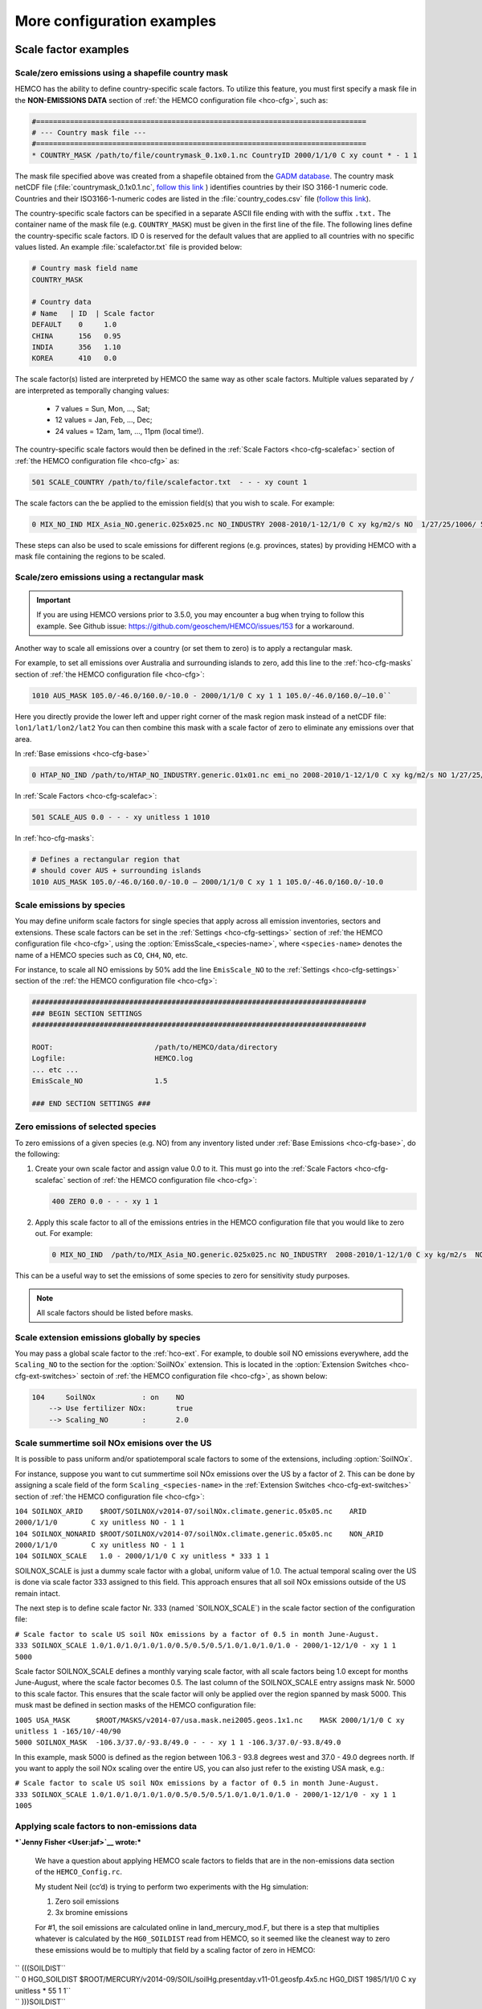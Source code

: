 .. |br| raw:: html

   <br />

.. _cfg-ex:

###########################
More configuration examples
###########################

.. _cfg-ex-scl:

=====================
Scale factor examples
=====================

.. _cfg-ex-scl-shapefile:

Scale/zero emissions using a shapefile country mask
---------------------------------------------------

HEMCO has the ability to define country-specific scale factors. To
utilize this feature, you must first specify a mask file in the
**NON-EMISSIONS DATA** section of :ref:`the HEMCO configuration file
<hco-cfg>`, such as:

.. code-block:: kconfig

   #==============================================================================
   # --- Country mask file ---
   #==============================================================================
   * COUNTRY_MASK /path/to/file/countrymask_0.1x0.1.nc CountryID 2000/1/1/0 C xy count * - 1 1

The mask file specified above was created from a shapefile obtained
from the `GADM database <http://www.gadm.org>`_. The country mask
netCDF file (:file:`countrymask_0.1x0.1.nc`, `follow this link
<http://geoschemdata.wustl.edu/ExtData/HEMCO/MASKS/v2014-07/countrymask_0.1x0.1.nc>`_
) identifies countries by their ISO 3166-1 numeric code. Countries and
their ISO3166-1-numeric codes are listed in the
:file:`country_codes.csv` file (`follow this link
<http://geoschemdata.wustl.edu/ExtData/HEMCO/MASKS/v2014-07/country_codes.csv>`_).

The country-specific scale factors can be specified in a separate
ASCII file ending with with the suffix :literal:`.txt.` The container
name of the mask file (e.g. :literal:`COUNTRY_MASK`) must be given in
the first line of the file. The following lines define the
country-specific scale factors. ID 0 is reserved for the default
values that are applied to all countries with no specific values
listed. An example :file:`scalefactor.txt` file is provided below:

.. code-block:: kconfig

   # Country mask field name
   COUNTRY_MASK

   # Country data
   # Name   | ID  | Scale factor
   DEFAULT    0     1.0
   CHINA      156   0.95
   INDIA      356   1.10
   KOREA      410   0.0

The scale factor(s) listed are interpreted by HEMCO the same way as
other scale factors. Multiple values separated by :literal:`/` are
interpreted as temporally changing values:

  - 7 values = Sun, Mon, ..., Sat;
  - 12 values = Jan, Feb, ..., Dec;
  - 24 values = 12am, 1am, ..., 11pm (local time!).

The country-specific scale factors would then be defined in the
:ref:`Scale Factors <hco-cfg-scalefac>` section of :ref:`the HEMCO
configuration file <hco-cfg>` as:

.. code-block:: kconfig

   501 SCALE_COUNTRY /path/to/file/scalefactor.txt  - - - xy count 1

The scale factors can the be applied to the emission field(s) that you
wish to scale. For example:

.. code-block:: kconfig

   0 MIX_NO_IND MIX_Asia_NO.generic.025x025.nc NO_INDUSTRY 2008-2010/1-12/1/0 C xy kg/m2/s NO  1/27/25/1006/ 501 1/2 45

These steps can also be used to scale emissions for different regions
(e.g. provinces, states) by providing HEMCO with a mask file
containing the regions to be scaled.


.. _cfg-ex-scl-rec-mask:

Scale/zero emissions using a rectangular mask
---------------------------------------------

.. important::

   If you are using HEMCO versions prior to 3.5.0, you may encounter a
   bug when trying to follow this example. See Github issue:
   https://github.com/geoschem/HEMCO/issues/153 for a workaround.

Another way to scale all emissions over a country (or set them to
zero) is to apply a rectangular mask.

For example, to set all emissions over Australia and surrounding
islands to zero, add this line to the :ref:`hco-cfg-masks` section of
:ref:`the HEMCO configuration file <hco-cfg>`:

.. code-block:: kconfig

    1010 AUS_MASK 105.0/-46.0/160.0/-10.0 - 2000/1/1/0 C xy 1 1 105.0/-46.0/160.0/–10.0``

Here you directly provide the lower left and upper right corner of the
mask region mask instead of a netCDF file:
:literal:`lon1/lat1/lon2/lat2` You can then combine this mask with
a scale factor of zero to eliminate any emissions over that area.

In :ref:`Base emissions <hco-cfg-base>`

.. code-block:: kconfig

    0 HTAP_NO_IND /path/to/HTAP_NO_INDUSTRY.generic.01x01.nc emi_no 2008-2010/1-12/1/0 C xy kg/m2/s NO 1/27/25/501 1/2 4

In :ref:`Scale Factors <hco-cfg-scalefac>`:

.. code-block:: kconfig

   501 SCALE_AUS 0.0 - - - xy unitless 1 1010

In :ref:`hco-cfg-masks`:

.. code-block:: kconfig

   # Defines a rectangular region that
   # should cover AUS + surrounding islands
   1010 AUS_MASK 105.0/-46.0/160.0/-10.0 – 2000/1/1/0 C xy 1 1 105.0/-46.0/160.0/-10.0

.. _cfg-ex-scl-spc:

Scale emissions by species
--------------------------

You may define uniform scale factors for single species that
apply across all emission inventories, sectors and extensions. These
scale factors can be set in the :ref:`Settings <hco-cfg-settings>`
section of :ref:`the HEMCO configuration file <hco-cfg>`, using the
:option:`EmissScale_<species-name>`, where :literal:`<species-name>`
denotes the name of a HEMCO species such as :literal:`CO`,
:literal:`CH4`, :literal:`NO`, etc.

For instance, to scale all NO emissions by 50% add the line
:literal:`EmisScale_NO` to the :ref:`Settings <hco-cfg-settings>`
section of the :ref:`the HEMCO configuration file <hco-cfg>`:

.. code-block:: kconfig

   ###############################################################################
   ### BEGIN SECTION SETTINGS
   ###############################################################################

   ROOT:                        /path/to/HEMCO/data/directory
   Logfile:                     HEMCO.log
   ... etc ...
   EmisScale_NO                 1.5

   ### END SECTION SETTINGS ###

.. _cfg-ex-scl-zero-spc:

Zero emissions of selected species
----------------------------------

To zero emissions of a given species (e.g. NO) from any inventory
listed under :ref:`Base Emissions <hco-cfg-base>`, do the following:

#. Create your own scale factor and assign value 0.0 to it. This must
   go into the :ref:`Scale Factors <hco-cfg-scalefac` section of
   :ref:`the HEMCO configuration file <hco-cfg>`:

   .. code-block:: kconfig

      400 ZERO 0.0 - - - xy 1 1

#. Apply this scale factor to all of the emissions entries in the
   HEMCO configuration file that you would like to zero out.  For
   example:

   .. code-block:: kconfig

      0 MIX_NO_IND  /path/to/MIX_Asia_NO.generic.025x025.nc NO_INDUSTRY  2008-2010/1-12/1/0 C xy kg/m2/s  NO  1/27/25/400/1006 1/2 45

This can be a useful way to set the emissions of some species to zero
for sensitivity study purposes.

.. note::

   All scale factors should be listed before masks.

.. _cfg-ex-ext-global:

Scale extension emissions globally by species
---------------------------------------------

You may pass a global scale factor to the :ref:`hco-ext`.  For
example, to double soil NO emissions everywhere, add the
:literal:`Scaling_NO` to the section for the :option:`SoilNOx`
extension.  This is located in the :option:`Extension Switches
<hco-cfg-ext-switches>` sectoin of :ref:`the HEMCO configuration file
<hco-cfg>`, as shown below:

.. code-block:: kconfig

   104     SoilNOx           : on    NO
       --> Use fertilizer NOx:       true
       --> Scaling_NO        :       2.0

.. _cfg-ex-summer-nox:

Scale summertime soil NOx emisions over the US
----------------------------------------------

It is possible to pass uniform and/or spatiotemporal scale factors to
some of the extensions, including :option:`SoilNOx`.

For instance, suppose you want to cut summertime soil NOx emissions
over the US by a factor of 2. This can be done by assigning a scale
field of the form :literal:`Scaling_<species-name>` in the
:ref:`Extension Switches <hco-cfg-ext-switches>` section of :ref:`the
HEMCO configuration file <hco-cfg>`:



| ``104 SOILNOX_ARID    $ROOT/SOILNOX/v2014-07/soilNOx.climate.generic.05x05.nc    ARID         2000/1/1/0        C xy unitless NO - 1 1``
| ``104 SOILNOX_NONARID $ROOT/SOILNOX/v2014-07/soilNOx.climate.generic.05x05.nc    NON_ARID     2000/1/1/0        C xy unitless NO - 1 1``
| \ ``104 SOILNOX_SCALE   1.0 - 2000/1/1/0 C xy unitless * 333 1 1``\

SOILNOX\_SCALE is just a dummy scale factor with a global, uniform value
of 1.0. The actual temporal scaling over the US is done via scale factor
333 assigned to this field. This approach ensures that all soil NOx
emissions outside of the US remain intact.

The next step is to define scale factor Nr. 333 (named
\`SOILNOX\_SCALE\`) in the scale factor section of the configuration
file:

| ``# Scale factor to scale US soil NOx emissions by a factor of 0.5 in month June-August.``
| \ ``333 SOILNOX_SCALE 1.0/1.0/1.0/1.0/1.0/0.5/0.5/0.5/1.0/1.0/1.0/1.0 - 2000/1-12/1/0 - xy 1 1 5000``\

Scale factor SOILNOX\_SCALE defines a monthly varying scale factor, with
all scale factors being 1.0 except for months June-August, where the
scale factor becomes 0.5. The last column of the SOILNOX\_SCALE entry
assigns mask Nr. 5000 to this scale factor. This ensures that the scale
factor will only be applied over the region spanned by mask 5000. This
musk mast be defined in section masks of the HEMCO configuration file:

| ``1005 USA_MASK      $ROOT/MASKS/v2014-07/usa.mask.nei2005.geos.1x1.nc    MASK 2000/1/1/0 C xy unitless 1 -165/10/-40/90``
| \ ``5000 SOILNOX_MASK  -106.3/37.0/-93.8/49.0 - - - xy 1 1 -106.3/37.0/-93.8/49.0``\

In this example, mask 5000 is defined as the region between 106.3 - 93.8
degrees west and 37.0 - 49.0 degrees north. If you want to apply the
soil NOx scaling over the entire US, you can also just refer to the
existing USA mask, e.g.:

| ``# Scale factor to scale US soil NOx emissions by a factor of 0.5 in month June-August.``
| \ ``333 SOILNOX_SCALE 1.0/1.0/1.0/1.0/1.0/0.5/0.5/0.5/1.0/1.0/1.0/1.0 - 2000/1-12/1/0 - xy 1 1 1005``\

.. _cfg-ex-scl-nonemis:

Applying scale factors to non-emissions data
--------------------------------------------

***`Jenny Fisher <User:jaf>`__ wrote:***

    We have a question about applying HEMCO scale factors to fields that
    are in the non-emissions data section of the ``HEMCO_Config.rc``.

    My student Neil (cc’d) is trying to perform two experiments with the
    Hg simulation:

    #. Zero soil emissions
    #. 3x bromine emissions

    For #1, the soil emissions are calculated online in
    land\_mercury\_mod.F, but there is a step that multiplies whatever
    is calculated by the ``HG0_SOILDIST`` read from HEMCO, so it seemed
    like the cleanest way to zero these emissions would be to multiply
    that field by a scaling factor of zero in HEMCO:

| ``     (((SOILDIST``
| ``     0 HG0_SOILDIST $ROOT/MERCURY/v2014-09/SOIL/soilHg.presentday.v11-01.geosfp.4x5.nc HG0_DIST 1985/1/1/0 C xy unitless * 55 1 1``
| ``     )))SOILDIST``
| ``     . . . ``
| ``     # --- Scale factors for anthropogenic, artisinal, and soil emissions ---``
| ``     55 ZEROSOIL       0.0   - - - xy 1 1``

    However, that doesn’t seem to have had any impact. Are we doing
    something wrong here, or are scaling factors not applied to this
    dataset for some reason? Can you suggest a better way to do this?

    We tried to do something similar for #2 by setting a scaling factor
    of 3.0 for the BrOx\_GC fields, but this also didn’t appear to work.

***`Christoph Keller <User:Christoph_Keller>`__ wrote:***

    Please call ``HCO_EvalFld`` instead of ``HCO_GetPtr``, as follows
    (subroutine ``MERCURY_READYR`` in ``GeosCore/mercury_mod.F``, line
    3236):

    Old:

| ``        ``\ \ ``! Soil distribution``
| ``        CALL HCO_GetPtr( am_I_Root, HcoState, 'HG0_SOILDIST', Ptr2D, RC )``
| ``        IF ( RC /= HCO_SUCCESS ) THEN``
| ``           CALL ERROR_STOP ( 'Cannot get pointer to HG0_SOILDIST', LOC )``
| ``        ENDIF``
| ``        EHg0_dist =  Ptr2D(:,:)``
| ``        Ptr2D     => NULL()``\

    New:

| ``        ``\ \ ``USE HCO_CALC_MOD,          ONLY : HCO_EvalFld``
| ``        ...``
| ``        ! Soil distribution``
| ``        CALL HCO_EvalFld( am_I_Root, HcoState, 'HG0_SOILDIST', EHg0_dist, RC )``
| ``        IF ( RC /= HCO_SUCCESS ) THEN``
| ``           CALL ERROR_STOP ( 'Cannot evaluate HG0_SOILDIST', LOC )``
| ``        ENDIF``\

    Note that you don't pass the pointer to ``HCO_EvalFld`` but rather
    the allocated array. The difference between ``HCO_GetPtr`` and
    ``HCO_EvalFld`` is that ``HCO_GetPtr`` returns an array that points
    to the 'naked' HEMCO field associated with the given name, i.e. it
    ignores any scale factors. HCO\_EvalFld evaluates and applies the
    scale factors associated with the given field name.

    The content of the data pointer returned by ``HCO_GetPtr`` is
    dynamic, i.e. it can change during runtime if the underlying HEMCO
    field is updated, e.g. on an hourly basis. The field returned by
    ``HCO_EvalFld`` is static and does not change over time. Because of
    this, it's good practice to call HCO\_EvalFld on every time step -
    in case that the underlying field and/or scale factors change over
    time.

.. _cfg-ex-mask:

==================
Mask file examples
==================

Exercise care in defining mask regions
--------------------------------------

In an effort to reduce I/O HEMCO ignores any emission entries that are
deemed ¨irrelevant¨ because there is another (global) emission entry
for the same species and emission category, but higher hierarchy.

For instance, suppose you have the following two fields defined under
:ref:`Base Emissions <hco-cfg-base>`:

.. code-block:: kconfig

    0 TEST_1 file.nc var 2000/1/1/0 C xy 1 1 CO - 1 1
    0 TEST_2 file.nc var 2000/1/1/0 C xy 1 1 CO - 1 2

In this case, during initialization HEMCO determines that
:literal:`TEST_1` is obsolete because it will always be overwritten by
:literal:`TEST_2` (because of the higher hierarchy). But if there is a
mask assigned to an emission inventory, HEMCO uses the provided mask domain to determine whether this inventory has to be
treated as ¨global¨ or not.

Going back to the example above, let's add a mask to the second field:

.. code-block:: kconfig

   0 TEST_1 file.nc var 2000/1/1/0 C xy 1 1 CO -    1 1
   0 TEST_2 file.nc var 2000/1/1/0 C xy 1 1 CO 1000 1 2

and let´s define the following :ref:`mask <hco-cfg-masks>`:

.. code-block:: kconfig

   1000 TEST_MASK mask.nc var 2000/1/1/0 C xy 1 1 -180/180/-90/90

HEMCO uses the highlighted mask range (to define the extension of this
mask. If that range covers the entire HEMCO grid domain, it considers
every emission inventory linked with this mask as ¨global¨. In our
example, :literal:`TEST_2` would still be considered global because
the mask extends over the entire globe, and :literal:`TEST_1` is thus
ignored by HEMCO.

However, changing the mask domain to something smaller will tell HEMCO
that :literal:`TEST_2` is not global, and that it cannot drop
:literal:`TEST_1` because of that:

.. code-block:: kconfig

   1000 TEST_MASK mask.nc var 2000/1/1/0 C xy 1 1 -90/180/-45/45

Long story short: if you set the mask range to a domain that is
somewhat smaller than your simulation window, things work just
fine. But if you set the range to something bigger, HEMCO will start
ignoring emission files.

.. _cfg-ex-frac-mask:

Preserving fractional values when masking emissions
---------------------------------------------------

Question from a HEMCO user:

    I see that when the mask files are regridded they are remapped to
    0 or 1 via regular rounding. Unfortunately, this method will not
    work well for my application, because the region I am trying to zero out is a
    small region inside the 4x5 grid cell and thus the current mask will
    not change the emissions on a 4x5 scale.

    I was wondering whether it would be possible/straightforward to
    modify the mask regridding method such that 4x5 emissions scale will
    scale with the fraction of the gird cell that is masked (e.g., if a
    quarter of the grid cells in one of the 4x5 grid are masked, the
    emissions will scale down by 25%).

For this application, it may better to may be able to achieve what you
want by defining your mask file in the :ref:`Scale Factors
<hco-cfg-scalefac>` section of :ref:`the HEMCO configuration file <hco-cfg>`.

By defining a mask in the :ref:`hco-cfg-masks` section, HEMCO
identifies the data container type as MASK and treats the data as
binary.  Long story short:

.. code-block:: kconfig

   ###############################################################################
   ### BEGIN SECTION MASKS
   ###############################################################################

   If your mask file is currently defined here ...

   ### END SECTION MASKS ###

If you instead move that line to the SECTION SCALE FACTORS then HEMCO
will treat the mask as type SCAL. I believe that would preserve the
regridded value (in your example 0.25) and apply that to the emissions
in a 4x5 grid box.

.. code-block:: kconfig

   ###############################################################################
   ### BEGIN SECTION SCALE FACTORS
   ###############################################################################

   ... put your mask file here instead ...

   ### END SECTION SCALE FACTORS ###



Using masks to create emissions for geographically tagged tracers
-----------------------------------------------------------------

***`Doug Finch <http://dougfinch.co.uk/>`__ wrote:***

    I was planning on making a sort of 'tagged' CH4 run. I know the
    model already allows for tagging of emissions from different
    emissions types (wetland etc) but is there a way to do this
    geographically? I was planning on doing something similar to the
    tagged CO run but after a quick look at the code it looks like it
    won't be that simple. Do you have any advice for setting this up?

***`Bob Yantosca <http://people.seas.harvard.edu/~yantosca/>`__
replied:***

    For the tagged CH4 run, it should be pretty easy to set up. You can
    just use masks that are defined in the HEMCO config file. If the
    masks are square regions you can just define them in the HEMCO file
    like this, in the ``MASKS`` section:

| ``   #==============================================================================``
| ``   # Country/region masks``
| ``   #==============================================================================``
| ``   1001 MASK_1     -30/30/45/70   - 2000/1/1/0 C xy 1 1 -30/30/45/70``
| ``   1002 MASK_2     -118/17/-95/33 - 2000/1/1/0 C xy 1 1 -118/17/-95/33``
| ``   . . . etc. for other regions . . .``

    If the masks are not square regions, you can create a netCDF file
    with the various areas.

    And then in the ``BASE EMISSIONS SECTION``, for each line of
    emissions, you need to add extra lines for the tagged tracers so
    that the masks will get applied. For example, in the
    HEMCO\_Config.rc for CH4, you would add:

| ``   #==============================================================================``
| ``   # --- EDGAR v4.2 emissions, various sectors ---``
| ``   #==============================================================================``
| ``   (((EDGAR``
| ``   ### Gas and oil ###``
| ``   0 CH4_GAS__1B2a    $ROOT/CH4/v2014-09/v42_CH4.0.1x0.1.nc  ch4_1B2a  2004-2008/1/1/0 C xy kg/m2/s CH4   -    1 1``
| ``   0 CH4_GAS__1b2a_1  -                                      -         -               - -  -       CH4_1 1001 1 1``
| ``   0 CH4_GAS__1b2a_2  -                                      -         -               - -  -       CH4_2 1002 1 1``
| ``   ... etc ... ``
| ``   ### Coal mines ###``
| ``   CH4_COAL__1B1      $ROOT/CH4/v2014-09/v42_CH4.0.1x0.1.nc  ch4_1B1   2004-2008/1/1/0 C xy kg/m2/s CH4   -    2 1``
| ``   0 CH4_COAL__1B1_1  -                                      -         -               - -  -       CH4_1 1001 2 1``
| ``   0 CH4_COAL__1B1_2  -                                      -         -               - -  -       CH4_2 1002 2 1``
| ``   ... etc ...``

    This will put the total emissions into your CH4 tracer (tracer #1).
    It will then also apply the regional masks to the total emissions
    and then store them into tagged tracers CH4\_1 and CH4\_2 (or
    whatever you have them called). These tagged tracers CH4\_1, CH4\_2,
    etc. have to be defined in your ``input.geos`` and also in your
    tracer restart file.

    Long story short: all of the complexity of putting emissions into
    tagged tracers is now handled in the ``HEMCO_Config.rc`` input file
    instead of having to hardwire it in the code.

***`Christoph Keller <http://www.ckeller.ch/>`__ replied:***

    Regarding your HEMCO configuration file, we need to be careful about
    the extensions. Those are much more hardcoded than the “base”
    emissions and they will only calculate emissions for the species you
    attach to each extension (in section settings). For instance, your
    setting for ``CH4_WETLANDS`` is:

``   121     CH4_WETLANDS      : on    CH4``

    This means that the ``CH4_WETLANDS`` extension will only calculate
    emissions for ``CH4``, but not for any of the tagged tracers. If you
    wanted to calculate emissions for those, you need to list them all
    as extension species:

``   121     CH4_WETLANDS      : on    CH4/CH4_1/CH4_2/...    ``\ **``<—>``\ `` ``\ ``WON’T``\ `` ``\ ``WORK!!!``**

    However, as I said the extensions are more hardcoded (because they
    scale fields by temperature, etc.), so the line above won’t work at
    the moment because CH4\_WETLANDS expect only one species. In the
    future we may try to extend these extensions to accept tagged
    tracers

--`Bob Y. <User:Bmy>`__ (`talk <User_talk:Bmy>`__) 15:26, 11 June 2015
(UTC)


.. _cfg-ex-ext:

=========================
HEMCO extensions examples
=========================

.. _cfg-ex-ext-fix-megan:

Fixing emissions to a current year in MEGAN
-------------------------------------------

Question submitted by a user:

   Is it possible to fix :option:`MEGAN` emissions in one year? I know
   this works for many other emission inventories, but MEGAN emissions
   are dependent on environmental variables.

The best option may be may be to run the HEMCO standalone and save out
MEGAN emissions for the desired year.  Then use the :ref:`HEMCO diagnostic
output <hco-diag>` saved to netCDF as input for your :option:`MEGAN` emissions
instead of using the :option:`MEGAN` extension.

Follow these steps.

#.  Run the HEMCO standalone model. Make sure the following entries
    to your :file:`HEMCO_Diagn.rc` file:

    .. code-block:: kconfig

       EmisISOP_Biogenic  ISOP   108    -1  -1   2   kg/m2/s  ISOP_emissions_from_biogenic_sources
       EmisISOP_Biogenic  ISOP   108    -1  -1   2   kg/m2/s  ISOP_emissions_from_biogenic_sources
       EmisALD2_Biogenic  ALD2   108    -1  -1   2   kg/m2/s  ALD2_emissions_from_biogenic_sources
       ... etc for other MEGAN species ...

    In the above entries, :literal:`108` tells HEMCO to get the
    emissions from the :option:`MEGAN` extension (HEMCO extension
    #108) for the specfied species. You can change the units the
    emissions are saved out as -- typically we save the biogenic
    emissions out in atomsC/cm2/s, but for this purpose it may make
    sense to save out the emissions in HEMCO's preferred unit
    kg/m2/s.

#. Add the following lines in the :ref:`Settings <hco-cfg-settings>`
   section of :ref:`HEMCO_Config.rc <hco-cfg>` configuration file:

    .. code-block:: kconfig

       DiagnFile:                   HEMCO_Diagn.rc
       DiagnPrefix:                 HEMCO_diagnostics
       DiagnFreq:                   Monthly

   For more information, see the sections on :option:`DiagnFile`,
   :option:`DiagnPrefix`, :option:`DiagnFreq`.

#. Turn off the MEGAN extension in the :ref:`Extension Switches
   <hco-cfg-ext-switches>:

   .. code-block:: kconfig

      108     MEGAN                  : off   ISOP/ACET/PRPE/...etc additional species...

#. Add entries for reading the fixed MEGAN emission that were archived
   in Step 1 under :ref:`Base Emissions <hco-cfg-base>`.  For example:

   .. code-block:: kconfig

      0 MEGAN_ISOP [PATH_TO_FILE]/HEMCO_diagnostic.2016$MM010000.nc EmisISOP_Biogenic 2016/1-12/1/1/0 C xy kg/m2/s ISOP - 4 1

   .. note::

      HEMCO :option:`Cat` :literal:` = 4` is reserved for biogenic emissions.

#. Run HEMCO in either standalone mode, or coupled to an external
   model, dependingon your application.

.. _cfg-ex-ext-emit-2d-levels:

Add 2D emissions into specific levels
-------------------------------------

HEMCO can emit emissions into a layer other than the surface layer.
For example:

.. code-block:: kconfig

   0 EMEP_CO EMEP.nc CO 2000-2014/1-12/1/0 C xyL5 kg/m2/s CO 1/1001 1 2

will release the :literal:`EMEP_CO` into level 5 instead of
level 1. Theoretically, you could create a separate HEMCO entry for
every emission level (under :ref:`Base Emissions <hco-cfg-base>`:

.. code-block:: kconfig

   0 EMEP_CO_L1 EMEP.nc CO 2000-2014/1-12/1/0 C xyL1 kg/m2/s CO 1 150/1001 1 2
   0 EMEP_CO_L2 EMEP.nc CO 2000-2014/1-12/1/0 C xyL2 kg/m2/s CO 1 151/1001 1 2
   0 EMEP_CO_L3 EMEP.nc CO 2000-2014/1-12/1/0 C xyL3 kg/m2/s CO 1 152/1001 1 2

and assign :ref:`Scale Factors <hco-cfg-scalefac>` (e.g. 150, 151,
152) to specify the fraction of EMEP emissions to be added into each level:

.. code-block:: kconfig

   151 EMEP_LEV1_FRAC 0.5 - - - xy 1 1
   152 EMEP_LEV2_FRAC 0.1 - - - xy 1 1
   153 EMEP_LEV3_FRAC 0.1 - - - xy 1 1``

But this approach is somewhat cumbersome. Also, this won’t give you
the possibility to specifically emit a fraction above the PBL given
that the PBL height is variable over time.

Use this notation (under :ref:`Base Emissions <hco-cfg-base>`) to tell
HEMCO that you would like EMEP emissins to be added into levels 1 through 3:

.. code-block:: kconfig

   0 EMEP_CO_L1 EMEP.nc CO 2000-2014/1-12/1/0 C xyL=1:3 kg/m2/s CO 1 1001 1 2

The emissions are then spread across the lowest 3 model levels based
upon the model level thicknesses.

Instead of specifying the model levels, you may also specify the
altitude in meters or use :literal:`PBL` for the planetary boundary
layer:

.. code-block:: kconfig

   # Emit from surface up to 2500 meters
   0 EMEP_CO_L1 EMEP.nc CO 2000-2014/1-12/1/0 C xyL=1:2500m kg/m2/s C 1001 1 2

   # Emit between 1000 and 5000 meters altitude
   0 EMEP_CO_L1 EMEP.nc CO 2000-2014/1-12/1/0 C xyL=1000m:5000m kg/m2/s CO 1 1001 1 2

   # Emit between 5000 meters altitude and model level 17
   0 EMEP_CO_L1 EMEP.nc CO 2000-2014/1-12/1/0 C xyL=500m:17 kg/m2/s CO 1 1001 1 2

   # Emit from the surface to the PBL top
   0 EMEP_CO_L1 EMEP.nc CO 2000-2014/1-12/1/0 C xyL=1:PBL kg/m2/s CO 1 1001 1 2

HEMCO can also read the emission levvel from an external source
(e.g. netCDF file) that is listed as a scale factor.  This field can
then be referred to using its scale factor ID.  As an example, let's
assume daily varying emission heights for 2009-2010 are archived in
:file:`emis_heights.nc` as variable :literal:`emish` in units of
:literal:`m`. available for years 2009 to 2010). You can then define a
:ref:`Scale Factor <hco-cfg-scalefac>` such as:

.. code-block:: kconfig

   300 EMIT_HEIGHT emis_heights.nc emish 2009-2010/1-12/1-31/0 C xy m 1

and refer to this scale factor as the upper bound of the injection
height under :ref:`Base Emissions`:

.. code-block:: kconfig

   0 GFAS_CO GFAS_201606.nc cofire 2009-2010/1-12/1-31/0 C xyL=1:scal300 kg/m2/s CO - 5 3

It should be noted that HEMCO always regrids the fields to the model
grid before doing any data operations. If the emission height file is
very spotty and contains a lot of zeros the averaged injection heights
may be too low. In this case it may be required to set all zeros to
missing values (which are ignored by HEMCO) to achieve the desired result.

--`Melissa Sulprizio <User:Melissa_Payer>`__
(`talk <User_talk:Melissa_Payer>`__) 18:40, 1 March 2017 (UTC)

Vertically distributing emissions
~~~~~~~~~~~~~~~~~~~~~~~~~~~~~~~~~

In HEMCO 3.0.0, the capability to vertically allocate emissions has been
added. To achieve this, HEMCO first copies emissions to all levels when
dimensions ``xyL*`` is specified in ``HEMCO_Config.rc``. Scale factors
can then be applied to determine distribute the emissions vertically.

For example, in ``HEMCO_Config.rc`` we define a file ``vert_alloc.nc``
that defines the ratio of emissions to apply to each level for CEDS
energy, industry, and ship emissions.

| `` #==============================================================================``
| `` # --- CEDS vertical partitioning ---``
| `` #==============================================================================``
| `` (((CEDS``
| `` ``\ \ ``315``\ \ `` ENERGY_LEVS   vert_alloc.nc g_energy   2017/1/1/0 C xyz 1 1``
| `` ``\ \ ``316``\ \ `` INDUSTRY_LEVS vert_alloc.nc g_industry 2017/1/1/0 C xyz 1 1``
| `` ``\ \ ``317``\ \ `` SHIP_LEVS     vert_alloc.nc cmv_c3     2017/1/1/0 C xyz 1 1``
| `` )))CEDS``

These scale factors are then applied to the ``CEDS_*_ENE``,
``CEDS_*_IND``, and ``CEDS_*_SHIP`` fields. These fields are 2D in the
CEDS files, but we now can specify dimension ``xyL*`` instead of ``xy``
to tell HEMCO to copy the field into each emissions level:

| `` 0 CEDS_CO_ENE $ROOT/CEDS/v2020-08/$YYYY/CO-em-total-anthro_CEDS_$YYYY.nc  CO_ene  1970-2017/1-12/1/0 C ``\ \ ``xyL*``\ \ `` kg/m2/s CO 26/37/35/``\ \ ``315``\ \ `` 1  5``
| `` 0 CEDS_CO_IND $ROOT/CEDS/v2020-08/$YYYY/CO-em-total-anthro_CEDS_$YYYY.nc  CO_ind  1970-2017/1-12/1/0 C ``\ \ ``xyL*``\ \ `` kg/m2/s CO 26/``\ \ ``316``\ \ ``       1  5``
| `` 0 CEDS_CO_SHP $ROOT/CEDS/v2020-08/$YYYY/CO-em-total-anthro_CEDS_$YYYY.nc  CO_shp  1970-2017/1-12/1/0 C ``\ \ ``xyL*``\ \ `` kg/m2/s CO 26/``\ \ ``317``\ \ ``       10 5``

--`Melissa Sulprizio <User:Melissa_Payer>`__
(`talk <User_talk:Melissa_Payer>`__) 19:33, 2 August 2021 (UTC)

Other examples
--------------

Passive species
~~~~~~~~~~~~~~~

The passive species module allows you to run a suite of passive species
alongside any simulation, i.e. it works with all simulation types. To
use the passive species follow these steps:

**1.** Include passive species in the advected species menu in
``input.geos``. For example, to add passive species to the
TransportTracers (formerly Rn-Pb-Be) simulation:

| ``%%% ADVECTED SPECIES MENU %%%:``
| ``Type of simulation      : 1``
| ``Species Entries ------->: Name``
| ``Species name            : Rn222``
| ``Species name            : Pb210``
| ``... etc ...``
| ``Species name            : PASV1``
| ``Species name            : PASV2``
| ``Species name            : PASV3``
| ``... etc ...``

**2**. Create a `PASSIVE SPECIES
MENU <GEOS-Chem_Input_Files#Passive_Species_Menu>`__ in ``input.geos``
where you define the basic properties of the passive species. The
passive species menu can be added anywhere in ``input.geos``.

For each passive species you must define the following quantities (each
of which is color-coded for reference below):

+---------------------------------------------+----------------------+----------------------------------------------------------------------------------------------------------------------------------------------------------------------------------------------------------------------------------------------------------------------------------------------------------------------------------------------------------------------------------------------------------------------------------------------------------------------+
| Quantity                                    | Units                | Description                                                                                                                                                                                                                                                                                                                                                                                                                                                          |
+=============================================+======================+======================================================================================================================================================================================================================================================================================================================================================================================================================================================================+
| Name                                        | -                    | Name of the species. Each species name listed in the `PASSIVE SPECIES MENU <GEOS-Chem_Input_Files#PASSIVE_SPECIES_MENU>`__ must exactly match the corresponding species name in the `ADVECTED SPECIES MENU <GEOS-Chem_Input_Files#ADVECTED_SPECIES_MENU>`__. If the two menus aren't consistent, you will get a species database error.                                                                                                                              |
+---------------------------------------------+----------------------+----------------------------------------------------------------------------------------------------------------------------------------------------------------------------------------------------------------------------------------------------------------------------------------------------------------------------------------------------------------------------------------------------------------------------------------------------------------------+
| Molecular weight                            | g mol\ :sup:`-1`     | Molecular weight of the species                                                                                                                                                                                                                                                                                                                                                                                                                                      |
+---------------------------------------------+----------------------+----------------------------------------------------------------------------------------------------------------------------------------------------------------------------------------------------------------------------------------------------------------------------------------------------------------------------------------------------------------------------------------------------------------------------------------------------------------------+
| Atmospheric lifetime                        | s                    | Atmospheric lifetime of the species. A value of -1 denotes that the species never decays (i.e. it has an infinite lifetime).                                                                                                                                                                                                                                                                                                                                         |
+---------------------------------------------+----------------------+----------------------------------------------------------------------------------------------------------------------------------------------------------------------------------------------------------------------------------------------------------------------------------------------------------------------------------------------------------------------------------------------------------------------------------------------------------------------+
| Default initial atmospheric concentration   | mol mol\ :sup:`-1`   | The default initial background concentration. GEOS-Chem will use this value if the passive species concentration cannot be found in the GEOS-Chem restart file. If the passive species is included in the restart file, GEOS-Chem will use the concentrations from the restart file instead of the default initial concentrations. The passive species concentration field is automatically written to restart files created at the end of a GEOS-Chem simulation.   |
|                                             |                      |                                                                                                                                                                                                                                                                                                                                                                                                                                                                      |
|                                             |                      | In other words, the default initial concentrations set in input.geos are only used to “coldstart” a passive species.                                                                                                                                                                                                                                                                                                                                                 |
+---------------------------------------------+----------------------+----------------------------------------------------------------------------------------------------------------------------------------------------------------------------------------------------------------------------------------------------------------------------------------------------------------------------------------------------------------------------------------------------------------------------------------------------------------------+
| Species long name                           | -                    | An optional string for the long name of the species. This will be used to define the ``long_name`` variable attribute when archiving the species to netCDF diagnostic output.                                                                                                                                                                                                                                                                                        |
|                                             |                      |                                                                                                                                                                                                                                                                                                                                                                                                                                                                      |
|                                             |                      | NOTE: This field is only available in `GEOS-Chem 12.2.0 <GEOS-Chem_12#12.2.0>`__ and later versions.                                                                                                                                                                                                                                                                                                                                                                 |
+---------------------------------------------+----------------------+----------------------------------------------------------------------------------------------------------------------------------------------------------------------------------------------------------------------------------------------------------------------------------------------------------------------------------------------------------------------------------------------------------------------------------------------------------------------+

The following PASSIVE SPECIES MENU example (for `GEOS-Chem
12.2.0 <GEOS-Chem_12#12.2.0>`__ and later versions) defines 3 species
with the following properties:

#. MW = 50 g/mol; atmospheric lifetime = 1 hour; default initial
   concentration = 1 ppt
#. MW = 250 g/mol; atmospheric lifetime = 3.8 days; default initial
   concentration = 1 ppb
#. Same as species #2, but with an infinite lifetime (never decays)

| ``------------------------+------------------------------------------------------``
| ``%%% PASSIVE SPECIES MENU %%%:``
| ``Passive species #1      : ``\ \ ``PASV1``\ \ `` ``\ \ ``50.0``\ \ ``  ``\ \ ``3600.0``\ \ ``   ``\ \ ``1.0e-12``\ \ `` ``\ \ ``Passive_Species_1``\
| ``Passive species #2      : ``\ \ ``PASV2``\ \ `` ``\ \ ``250.0``\ \ `` ``\ \ ``328320.0``\ \ `` ``\ \ ``1.0e-09``\ \ `` ``\ \ ``Passive_Species_2``\
| ``Passive species #3      : ``\ \ ``PASV3``\ \ `` ``\ \ ``250.0``\ \ `` ``\ \ ``-1``\ \ ``       ``\ \ ``1.0e-09``\ \ `` ``\ \ ``Passive_Species_3``\
| ``... etc ...``

***NOTE:*** If you are using a GEOS-Chem version prior to `GEOS-Chem
12.2.0 <GEOS-Chem_12#12.2.0>`__, then you must also specify the number
of passive species as the first line of the PASSIVE SPECIES MENU (e.g.
``Number of passive spec. : 3``). This value was formerly stored in
``Input_Opt%N_PASSIVE``. Also note that the optional species long name
field is not present. Thus for versions prior to 12.2.0, you would set
up the PASSIVE SPECIES MENU as follows:

| ``------------------------+------------------------------------------------------``
| ``%%% PASSIVE SPECIES MENU %%%:``
| ``Number of passive spec. : 3``
| ``Passive species #1      : ``\ \ ``PASV1``\ \ `` ``\ \ ``50.0``\ \ ``  ``\ \ ``3600.0``\ \ ``   ``\ \ ``1.0e-12``\
| ``Passive species #2      : ``\ \ ``PASV2``\ \ `` ``\ \ ``250.0``\ \ `` ``\ \ ``328320.0``\ \ `` ``\ \ ``1.0e-09``\
| ``Passive species #3      : ``\ \ ``PASV3``\ \ `` ``\ \ ``250.0``\ \ `` ``\ \ ``-1``\ \ ``       ``\ \ ``1.0e-09``\
| ``... etc ...``

**3.** Assign emissions to passive species in ``HEMCO_Config.rc``. You
can omit this step in which case there will be no sources for your
passive species. For instance, to define a uniform flux of 1e-3 and 1e-9
kg/m2/s for ``PASV1`` and ``PASV2``, respectively, add the following two
lines to the base emissions section (in ``HEMCO_Config.rc``):

| ``     0 PASV1_Flux 1.0e-3  - - - xy kg/m2/s PASV1 - 1 1``
| ``     0 PASV2_Flux 1.0e-9  - - - xy kg/m2/s PASV2 - 1 1``
| ``     ... etc ...``

    ***NOTE:*** If you would like to define passive species that are
    geographically tagged, then make sure to supply the number of the
    corresponding mask(s) in the third-to-last column. For example:

| ``     0 PASV1_Flux 1.0e-3  - - - xy kg/m2/s PASV1 ``\ \ ``1000``\ \ `` 1 1``
| ``     0 PASV2_Flux 1.0e-9  - - - xy kg/m2/s PASV2 ``\ \ ``1001``\ \ `` 1 1``
| ``     ... etc ...``

    Here, 1000 and 1001 refer to mask definitions in the `MASKS section
    of the HEMCO configuration file <The_HEMCO_User's_Guide#Masks>`__.
    `Please also see the following
    section <#Using_masks_to_create_emissions_for_geographically_tagged_tracers>`__.

**4.** Request HEMCO diagnostic output. There is no default diagnostics
for these emissions but you can easily define a HEMCO diagnostics for
each passive species by creating a corresponding entry in the HEMCO
diagnostics file (``HEMCO_diagn.rc``):

| ``# Name       Spec  ExtNr Cat Hier Dim Unit``
| ``PASV1_TOTAL  PASV1 -1    -1  -1   2   kg/m2/s``
| ``PASV2_TOTAL  PASV2 -1    -1  -1   2   kg/m2/s``
| ``PASV3_TOTAL  PASV3 -1    -1  -1   2   kg/m2/s``

To activate these diagnostics you need to link to the HEMCO diagnostics
file in ``HEMCO_Config.rc``, as well as define the diagnostics output
frequency (in the settings section of the HEMCO configuration file). For
example to write the diagnostics at 30-minute intervals:

| ``DiagnFile:                 HEMCO_Diagn.rc``
| ``DiagnFreq:                 00000000 003000``

--`Bob Yantosca <User:Bmy>`__ (`talk <User_talk:Bmy>`__) 17:56, 27
February 2019 (UTC)

Using the HEMCO built-in diagnostics framework
----------------------------------------------

Overview
~~~~~~~~

The `HEMCO diagnostics framework <The_HEMCO_User's_Guide#Diagnostics>`__
lets user define customized diagnostics. All diagnostic definitions need
be provided in an external diagnostics definition file, typically called
``DiagnFile.rc``. The diagnostics file name is defined in the settings
section of the HEMCO configuration file, together with the diagnostics
file name and the diagnostics output frequency. For instance, the
following entry tells HEMCO to read diagnostics definitions from file
``MyDiagnFile.rc`` and write hourly diagnostics into files
``Diagnostics.YYYYMMDDhhmmss.nc`` (the date will be appended to the
diagnostics prefix by HEMCO:

| ``      DiagnFile            : MyDiagnFile.rc``
| ``      DiagnPrefix          : Diagnostics``
| ``      DiagnFreq            : Hourly``

All emissions to be written into the diagnostics can now be defined in
file MyDiagnFile.rc. For example, the following entries would tell HEMCO
to write out total vertical integrated NO emissions (into field
``NO_TOTAL``), 3D field of lightning NO emissions (extension Nr 103,
into field ``NO_LIGHTNING``), 2D field of soil NO emissions in kg per
grid box (extension 104, into ``NO_SOIL``), total anthropogenic NO
emissions (emission category 1, into ``NO_ANTHRO``), and anthropogenic
NO emissions from NEI11 (category 1, hierarchy 50, into ``NO_NEI11``):

| ``# Name       Spec ExtNr Cat Hier Dim OutUnit``
| ``NO_TOTAL     NO   -1    -1  -1   2   kg/m2/s``
| ``NO_LIGHTNING NO   103   -1  -1   3   kg/m2/s``
| ``NO_SOIL      NO   104   -1  -1   2   kg``
| ``NO_ANTHRO    NO   0      1  -1   2   kg/m2/s``
| ``NO_NEI11     NO   0      1  50   2   kg/m2/s``

Compute emission totals
~~~~~~~~~~~~~~~~~~~~~~~

Create a ``DiagnFile.rc`` with the emission categories or inventories
for which you want to compute totals. For example, to compare total NO
emissions from different anthropogenic inventories:

| ``# Name          Spec ExtNr Cat Hier Dim OutUnit``
| ``EDGAR_NO        NO   0      1  2    2   kg``
| ``EMEP_NO         NO   0      1  10   2   kg``
| ``BRAVO_NO        NO   0      1  20   2   kg``
| ``CAC_NO          NO   0      1  30   2   kg``
| ``NEI11_NO        NO   0      1  50   2   kg``
| ``MIX_NO          NO   0      1  45   2   kg``

Make sure your HEMCO configuration points to ``DiagnFile.rc``:

| ``DiagnPrefix: HEMCO_Diagnostics``
| ``DiagnFreq: Monthly``
| ``DiagnFile: DiagnFile.rc``

If you run for one month, it makes sense to set the diagnostics output
frequency (``DiagnFreq``) to ``Monthly``, then you will get the monthly
mean value. You can set the output unit to ``kg`` instead of ``kg/m2/s``
to get the total flux per grid box.

Once you have the diagnostics, you can easily calculate the emission
totals using CDO, NCO, NCL, etc. For example, if you write out the
fluxes in kg instead of kg/m2/s, it’s as easy as:

``cdo fldsum HEMCO_Diagnostics.201308010000.nc totals.nc``

And then

| ``% ncdump totals.nc ``
| ``  netcdf totals {``
| ``  dimensions:``
| ``       lon = 1 ;``
| ``       lat = 1 ;``
| ``       time = UNLIMITED ; // (1 currently)``
| `` ...``
| `` MIX_NO =``
| ``  2.827249e+09 ;``
| `` NEI11_NO =``
| ``  8.113327e+08 ;``
| `` CAC_NO =``
| ``  7.514479e+07 ;``
| `` BRAVO_NO =``
| ``  5.152818e+07 ;``
| `` EMEP_NO =``
| ``  9.123655e+08 ``
| `` EDGAR_NO =``
| ``  4.196484e+09 ;``
| ``}``

--`Melissa Sulprizio <User:Melissa_Payer>`__
(`talk <User_talk:Melissa_Payer>`__) 16:41, 24 May 2017 (UTC)

Use of mathematical expressions
-------------------------------

HEMCO v2.1.001 supports the use of mathematical expressions in the HEMCO
configuration file. Similar to uniform values, these are placed in
column 'sourceFile'. All expressions are evaluated during run-time. They
can be used e.g. to model an oscillating emission source. All
mathematical expressions must contain at least one time-dependent
variable that is evaluated on-the-fly. Mathematical expressions are
specified by using the prefix ``MATH:``, followed by the mathematical
expression. The expression is a combination of variables, mathematical
operations, and constants, e.g. 5.0+2.5\*sin(HH).

Supported variables & operators
~~~~~~~~~~~~~~~~~~~~~~~~~~~~~~~

The following variable names and mathematical operations are currently
supported:

**Variable names**: YYYY (current year), MM (month), DD (day), HH
(hour), NN (minute), SS (second), DOY (day of year), DOM (# of days of
current month), WD (weekday: 0=Sun, 1=Mon, ..., 6=Sat), LWD (weekday in
local time), LH (hour in local time), PI (number PI).

**Basic mathematical operators**: + - \* / ^ ( )

**Advanced mathematical functions**: sin, cos, tan, asin, acos, atan,
sinh, cosh, tanh, sind, cosd, tand, log, log10, nint, anint, aint, exp,
sqrt, abs, floor. The names refer to the equivalent Fortran functions.

Examples
~~~~~~~~

1. To define a sine-wave emission source of NO with an oscillation
frequency of 24 hours, add the following line to section 'Base
Emissions' in ``HEMCO_Config.rc``:

| ``# ExtNr Name sourceFile sourceVar sourceTime C/R/E SrcDim SrcUnit Species ScalIDs Cat Hier``
| ``0 SINE_NO ``\ **``MATH:sin(HH/12*PI)``**\ `` - * C xy kg/m2/s NO - 1 500``

We assign an emission category of 1 and a hierarchy of 500 to this
field. No scale factors are applied. This emission source will produce
negative emissions, which may cause an HEMCO error (depending on your
settings, see remarks below). To avoid this, add an offset of 2.0:

``0 SINE_NO ``\ **``MATH:2.0+sin(HH/12*PI)``**\ `` - * C xy kg/m2/s NO - 1 500``

Remarks
~~~~~~~

1. For mathematical expressions it is recommended to set the sourceTime
attribute to '\*', in particular if the mathematical expression uses
some of the short-term variables (HH, NN, SS, LH). This ensures that the
expression is evaluated on every emission time step.

2. Mathematical expressions can produce negative emissions, which by
default cause HEMCO to stop with an error. Negative emissions can be
enabled by setting ``Negative values`` to 2 in the HEMCO configuration
file.
